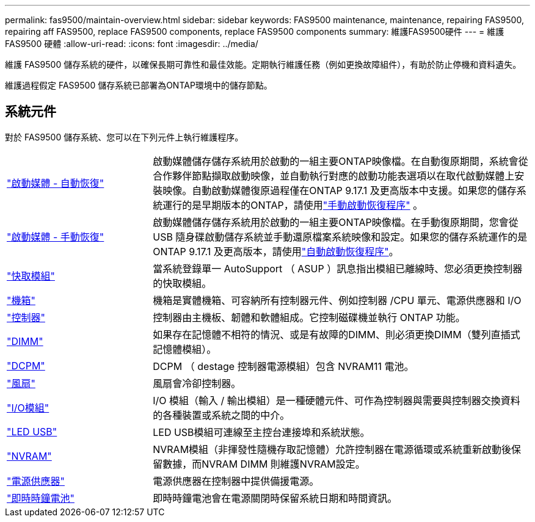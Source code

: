 ---
permalink: fas9500/maintain-overview.html 
sidebar: sidebar 
keywords: FAS9500 maintenance, maintenance, repairing FAS9500, repairing aff FAS9500, replace FAS9500 components, replace FAS9500 components 
summary: 維護FAS9500硬件 
---
= 維護 FAS9500 硬體
:allow-uri-read: 
:icons: font
:imagesdir: ../media/


[role="lead"]
維護 FAS9500 儲存系統的硬件，以確保長期可靠性和最佳效能。定期執行維護任務（例如更換故障組件），有助於防止停機和資料遺失。

維護過程假定 FAS9500 儲存系統已部署為ONTAP環境中的儲存節點。



== 系統元件

對於 FAS9500 儲存系統、您可以在下列元件上執行維護程序。

[cols="25,65"]
|===


 a| 
link:bootmedia-replace-workflow-bmr.html["啟動媒體 - 自動恢復"]
 a| 
啟動媒體儲存儲存系統用於啟動的一組主要ONTAP映像檔。在自動復原期間，系統會從合作夥伴節點擷取啟動映像，並自動執行對應的啟動功能表選項以在取代啟動媒體上安裝映像。自動啟動媒體復原過程僅在ONTAP 9.17.1 及更高版本中支援。如果您的儲存系統運行的是早期版本的ONTAP，請使用link:bootmedia-replace-workflow.html["手動啟動恢復程序"] 。



 a| 
link:bootmedia-replace-workflow.html["啟動媒體 - 手動恢復"]
 a| 
啟動媒體儲存儲存系統用於啟動的一組主要ONTAP映像檔。在手動復原期間，您會從 USB 隨身碟啟動儲存系統並手動還原檔案系統映像和設定。如果您的儲存系統運作的是ONTAP 9.17.1 及更高版本，請使用link:bootmedia-replace-workflow-bmr.html["自動啟動恢復程序"]。



 a| 
link:caching_module_hot_swap.html["快取模組"]
 a| 
當系統登錄單一 AutoSupport （ ASUP ）訊息指出模組已離線時、您必須更換控制器的快取模組。



 a| 
link:chassis_replace_overview.html["機箱"]
 a| 
機箱是實體機箱、可容納所有控制器元件、例如控制器 /CPU 單元、電源供應器和 I/O



 a| 
link:controller_replace_overview.html["控制器"]
 a| 
控制器由主機板、韌體和軟體組成。它控制磁碟機並執行 ONTAP 功能。



 a| 
link:dimm_replace.html["DIMM"]
 a| 
如果存在記憶體不相符的情況、或是有故障的DIMM、則必須更換DIMM（雙列直插式記憶體模組）。



 a| 
link:dcpm-nvram11-battery-replace.html["DCPM"]
 a| 
DCPM （ destage 控制器電源模組）包含 NVRAM11 電池。



 a| 
link:fan_swap_out.html["風扇"]
 a| 
風扇會冷卻控制器。



 a| 
link:pci_cards_and_risers_replace.html["I/O模組"]
 a| 
I/O 模組（輸入 / 輸出模組）是一種硬體元件、可作為控制器與需要與控制器交換資料的各種裝置或系統之間的中介。



 a| 
link:led_module_replace.html["LED USB"]
 a| 
LED USB模組可連線至主控台連接埠和系統狀態。



 a| 
link:nvram_module_or_nvram_dimm_replacement.html["NVRAM"]
 a| 
NVRAM模組（非揮發性隨機存取記憶體）允許控制器在電源循環或系統重新啟動後保留數據，而NVRAM DIMM 則維護NVRAM設定。



 a| 
link:power_supply_swap_out.html["電源供應器"]
 a| 
電源供應器在控制器中提供備援電源。



 a| 
link:rtc_battery_replace.html["即時時鐘電池"]
 a| 
即時時鐘電池會在電源關閉時保留系統日期和時間資訊。

|===